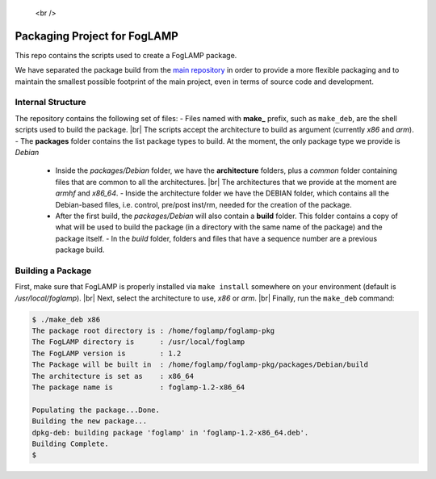 .. |br| raw:: html

.. Links
.. _main repository: https://github.com/foglamp/FogLAMP

   <br />

*****************************
Packaging Project for FogLAMP
*****************************

This repo contains the scripts used to create a FogLAMP package.

We have separated the package build from the `main repository`_ in order to provide a more flexible packaging and to maintain the smallest possible footprint of the main project, even in terms of source code and development.


Internal Structure
==================

The repository contains the following set of files:
- Files named with **make_** prefix, such as ``make_deb``, are the shell scripts used to build the package. |br| The scripts accept the architecture to build as argument (currently *x86* and *arm*).
- The **packages** folder contains the list package types to build. At the moment, the only package type we provide is *Debian*
  - Inside the *packages/Debian* folder, we have the **architecture** folders, plus a *common* folder containing files that are common to all the architectures. |br| The architectures that we provide at the moment are *armhf* and *x86_64*.
    - Inside the architecture folder we have the DEBIAN folder, which contains all the Debian-based files, i.e. control, pre/post inst/rm, needed for the creation of the package.
  - After the first build, the *packages/Debian* will also contain a **build** folder. This folder contains a copy of what will be used to build the package (in a directory with the same name of the package) and the package itself.
    - In the *build* folder, folders and files that have a sequence number are a previous package build.


Building a Package
==================

First, make sure that FogLAMP is properly installed via ``make install`` somewhere on your environment (default is */usr/local/foglamp*). |br| Next, select the architecture to use, *x86* or *arm*. |br| Finally, run the ``make_deb`` command:

.. code-block:: console

  $ ./make_deb x86
  The package root directory is : /home/foglamp/foglamp-pkg
  The FogLAMP directory is      : /usr/local/foglamp
  The FogLAMP version is        : 1.2
  The Package will be built in  : /home/foglamp/foglamp-pkg/packages/Debian/build
  The architecture is set as    : x86_64
  The package name is           : foglamp-1.2-x86_64

  Populating the package...Done.
  Building the new package...
  dpkg-deb: building package 'foglamp' in 'foglamp-1.2-x86_64.deb'.
  Building Complete.
  $
  
  

